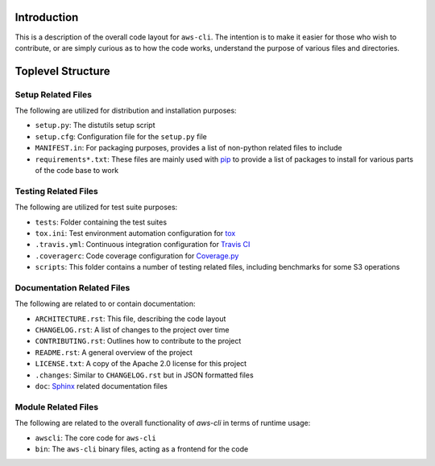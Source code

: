 ============
Introduction
============

This is a description of the overall code layout for ``aws-cli``. The intention
is to make it easier for those who wish to contribute, or are simply curious as
to how the code works, understand the purpose of various files and directories.

==================
Toplevel Structure
==================

Setup Related Files
-------------------

The following are utilized for distribution and installation purposes:

- ``setup.py``: The distutils setup script
- ``setup.cfg``: Configuration file for the ``setup.py`` file
- ``MANIFEST.in``: For packaging purposes, provides a list of non-python
  related files to include
- ``requirements*.txt``: These files are mainly used with `pip`_ to provide a
  list of packages to install for various parts of the code base to work

Testing Related Files
---------------------

The following are utilized for test suite purposes:

- ``tests``: Folder containing the test suites
- ``tox.ini``: Test environment automation configuration for `tox`_
- ``.travis.yml``: Continuous integration configuration for `Travis CI`_
- ``.coveragerc``: Code coverage configuration for `Coverage.py`_
- ``scripts``: This folder contains a number of testing related files, including
  benchmarks for some S3 operations

Documentation Related Files
---------------------------

The following are related to or contain documentation:

- ``ARCHITECTURE.rst``: This file, describing the code layout
- ``CHANGELOG.rst``: A list of changes to the project over time
- ``CONTRIBUTING.rst``: Outlines how to contribute to the project
- ``README.rst``: A general overview of the project
- ``LICENSE.txt``: A copy of the Apache 2.0 license for this project
- ``.changes``: Similar to ``CHANGELOG.rst`` but in JSON formatted files
- ``doc``: `Sphinx`_ related documentation files

Module Related Files
--------------------

The following are related to the overall functionality of `aws-cli` in terms
of runtime usage:

- ``awscli``: The core code for ``aws-cli``
- ``bin``: The ``aws-cli`` binary files, acting as a frontend for the code

.. _tox: https://github.com/tox-dev/tox
.. _Travis CI: https://travis-ci.org/
.. _Coverage.py: http://coverage.readthedocs.io/en/latest/config.html
.. _Sphinx: http://www.sphinx-doc.org/en/stable/
.. _pip: https://pypi.python.org/pypi/pip
